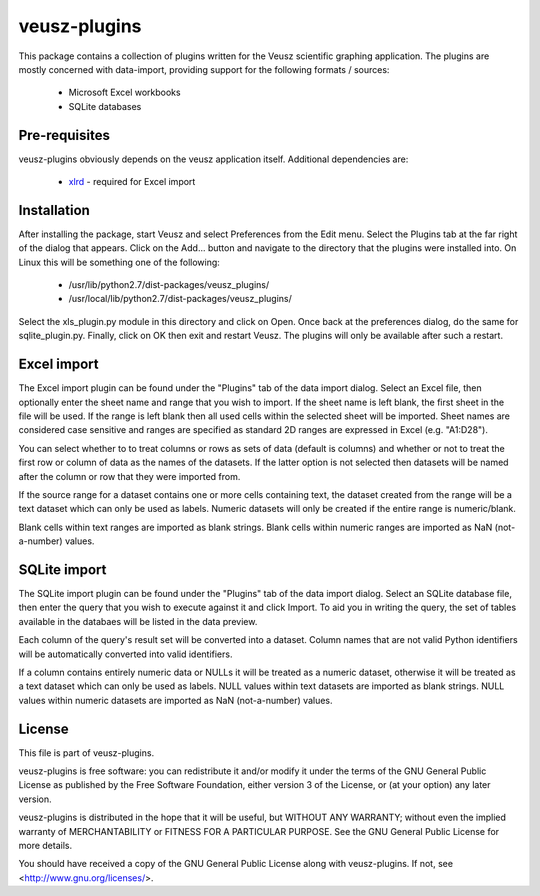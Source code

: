.. -*- rst -*-

=============
veusz-plugins
=============

This package contains a collection of plugins written for the Veusz scientific
graphing application. The plugins are mostly concerned with data-import,
providing support for the following formats / sources:

 * Microsoft Excel workbooks
 * SQLite databases


Pre-requisites
==============

veusz-plugins obviously depends on the veusz application itself. Additional
dependencies are:

 * `xlrd <http://pypi.python.org/pypi/xlrd>`_ - required for Excel import


Installation
============

After installing the package, start Veusz and select Preferences from the Edit
menu. Select the Plugins tab at the far right of the dialog that appears. Click
on the Add... button and navigate to the directory that the plugins were
installed into. On Linux this will be something one of the following:

 * /usr/lib/python2.7/dist-packages/veusz_plugins/
 * /usr/local/lib/python2.7/dist-packages/veusz_plugins/

Select the xls_plugin.py module in this directory and click on Open. Once back
at the preferences dialog, do the same for sqlite_plugin.py. Finally, click on
OK then exit and restart Veusz. The plugins will only be available after such a
restart.


Excel import
============

The Excel import plugin can be found under the "Plugins" tab of the data import
dialog. Select an Excel file, then optionally enter the sheet name and range
that you wish to import. If the sheet name is left blank, the first sheet in
the file will be used. If the range is left blank then all used cells within
the selected sheet will be imported. Sheet names are considered case sensitive
and ranges are specified as standard 2D ranges are expressed in Excel (e.g.
"A1:D28").

You can select whether to to treat columns or rows as sets of data (default is
columns) and whether or not to treat the first row or column of data as the
names of the datasets. If the latter option is not selected then datasets will
be named after the column or row that they were imported from.

If the source range for a dataset contains one or more cells containing text,
the dataset created from the range will be a text dataset which can only be
used as labels. Numeric datasets will only be created if the entire range is
numeric/blank.

Blank cells within text ranges are imported as blank strings. Blank cells
within numeric ranges are imported as NaN (not-a-number) values.


SQLite import
=============

The SQLite import plugin can be found under the "Plugins" tab of the data
import dialog.  Select an SQLite database file, then enter the query that you
wish to execute against it and click Import. To aid you in writing the query,
the set of tables available in the databaes will be listed in the data preview.

Each column of the query's result set will be converted into a dataset. Column
names that are not valid Python identifiers will be automatically converted
into valid identifiers.

If a column contains entirely numeric data or NULLs it will be treated as a
numeric dataset, otherwise it will be treated as a text dataset which can only
be used as labels.  NULL values within text datasets are imported as blank
strings. NULL values within numeric datasets are imported as NaN (not-a-number)
values.


License
=======

This file is part of veusz-plugins.

veusz-plugins is free software: you can redistribute it and/or modify it under
the terms of the GNU General Public License as published by the Free Software
Foundation, either version 3 of the License, or (at your option) any later
version.

veusz-plugins is distributed in the hope that it will be useful, but WITHOUT
ANY WARRANTY; without even the implied warranty of MERCHANTABILITY or FITNESS
FOR A PARTICULAR PURPOSE.  See the GNU General Public License for more details.

You should have received a copy of the GNU General Public License along with
veusz-plugins.  If not, see <http://www.gnu.org/licenses/>.
